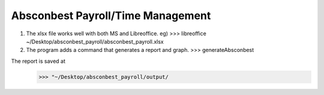 Absconbest Payroll/Time Management
==================================
1. The xlsx file works well with both MS and Libreoffice. eg)
   >>> libreoffice ~/Desktop/absconbest_payroll/absconbest_payroll.xlsx

2. The program adds a command that generates a report and graph.
   >>> generateAbsconbest

The report is saved at
   >>> "~/Desktop/absconbest_payroll/output/

